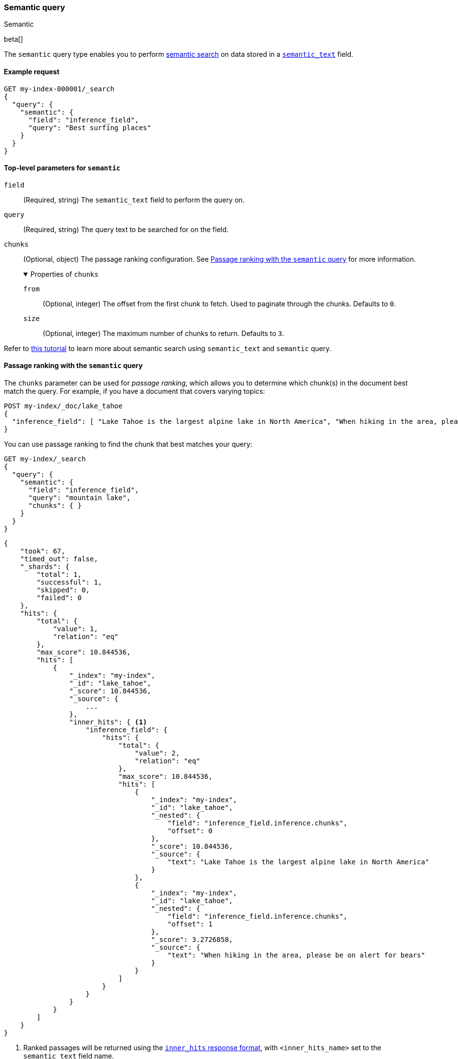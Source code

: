 [[query-dsl-semantic-query]]
=== Semantic query
++++
<titleabbrev>Semantic</titleabbrev>
++++

beta[]

The `semantic` query type enables you to perform <<semantic-search,semantic search>> on data stored in a <<semantic-text,`semantic_text`>> field.


[discrete]
[[semantic-query-example]]
==== Example request

[source,console]
------------------------------------------------------------
GET my-index-000001/_search
{
  "query": {
    "semantic": {
      "field": "inference_field",
      "query": "Best surfing places"
    }
  }
}
------------------------------------------------------------
// TEST[skip:TBD]


[discrete]
[[semantic-query-params]]
==== Top-level parameters for `semantic`

`field`::
(Required, string)
The `semantic_text` field to perform the query on.

`query`::
(Required, string)
The query text to be searched for on the field.

`chunks`::
(Optional, object)
The passage ranking configuration.
See <<semantic-query-passage-ranking, Passage ranking with the `semantic` query>> for more information.
+
.Properties of `chunks`
[%collapsible%open]
====
`from`::
(Optional, integer)
The offset from the first chunk to fetch.
Used to paginate through the chunks.
Defaults to `0`.

`size`::
(Optional, integer)
The maximum number of chunks to return.
Defaults to `3`.
====

Refer to <<semantic-search-semantic-text,this tutorial>> to learn more about semantic search using `semantic_text` and `semantic` query.

[discrete]
[[semantic-query-passage-ranking]]
==== Passage ranking with the `semantic` query
The `chunks` parameter can be used for _passage ranking_, which allows you to determine which chunk(s) in the document best match the query.
For example, if you have a document that covers varying topics:

[source,console]
------------------------------------------------------------
POST my-index/_doc/lake_tahoe
{
  "inference_field": [ "Lake Tahoe is the largest alpine lake in North America", "When hiking in the area, please be on alert for bears" ]
}
------------------------------------------------------------
// TEST[skip:TBD]

You can use passage ranking to find the chunk that best matches your query:

[source,console]
------------------------------------------------------------
GET my-index/_search
{
  "query": {
    "semantic": {
      "field": "inference_field",
      "query": "mountain lake",
      "chunks": { }
    }
  }
}
------------------------------------------------------------
// TEST[skip:TBD]

[source,console-result]
------------------------------------------------------------
{
    "took": 67,
    "timed_out": false,
    "_shards": {
        "total": 1,
        "successful": 1,
        "skipped": 0,
        "failed": 0
    },
    "hits": {
        "total": {
            "value": 1,
            "relation": "eq"
        },
        "max_score": 10.844536,
        "hits": [
            {
                "_index": "my-index",
                "_id": "lake_tahoe",
                "_score": 10.844536,
                "_source": {
                    ...
                },
                "inner_hits": { <1>
                    "inference_field": {
                        "hits": {
                            "total": {
                                "value": 2,
                                "relation": "eq"
                            },
                            "max_score": 10.844536,
                            "hits": [
                                {
                                    "_index": "my-index",
                                    "_id": "lake_tahoe",
                                    "_nested": {
                                        "field": "inference_field.inference.chunks",
                                        "offset": 0
                                    },
                                    "_score": 10.844536,
                                    "_source": {
                                        "text": "Lake Tahoe is the largest alpine lake in North America"
                                    }
                                },
                                {
                                    "_index": "my-index",
                                    "_id": "lake_tahoe",
                                    "_nested": {
                                        "field": "inference_field.inference.chunks",
                                        "offset": 1
                                    },
                                    "_score": 3.2726858,
                                    "_source": {
                                        "text": "When hiking in the area, please be on alert for bears"
                                    }
                                }
                            ]
                        }
                    }
                }
            }
        ]
    }
}
------------------------------------------------------------
<1> Ranked passages will be returned using the <<retrieve-inner-hits,`inner_hits` response format>>, with `<inner_hits_name>` set to the `semantic_text` field name.

By default, the top three matching chunks will be returned.
You can use the `size` parameter to control the number of chunks returned and the `from` parameter to page through the matching chunks:

[source,console]
------------------------------------------------------------
GET my-index/_search
{
  "query": {
    "semantic": {
      "field": "inference_field",
      "query": "mountain lake",
      "chunks": {
        "from": 1,
        "size": 1
      }
    }
  }
}
------------------------------------------------------------
// TEST[skip:TBD]

[source,console-result]
------------------------------------------------------------
{
    "took": 42,
    "timed_out": false,
    "_shards": {
        "total": 1,
        "successful": 1,
        "skipped": 0,
        "failed": 0
    },
    "hits": {
        "total": {
            "value": 1,
            "relation": "eq"
        },
        "max_score": 10.844536,
        "hits": [
            {
                "_index": "my-index",
                "_id": "lake_tahoe",
                "_score": 10.844536,
                "_source": {
                    ...
                },
                "inner_hits": {
                    "inference_field": {
                        "hits": {
                            "total": {
                                "value": 2,
                                "relation": "eq"
                            },
                            "max_score": 10.844536,
                            "hits": [
                                {
                                    "_index": "my-index",
                                    "_id": "lake_tahoe",
                                    "_nested": {
                                        "field": "inference_field.inference.chunks",
                                        "offset": 1
                                    },
                                    "_score": 3.2726858,
                                    "_source": {
                                        "text": "When hiking in the area, please be on alert for bears"
                                    }
                                }
                            ]
                        }
                    }
                }
            }
        ]
    }
}
------------------------------------------------------------

[discrete]
[[hybrid-search-semantic]]
==== Hybrid search with the `semantic` query

The `semantic` query can be used as a part of a hybrid search where the `semantic` query is combined with lexical queries.
For example, the query below finds documents with the `title` field matching "mountain lake", and combines them with results from a semantic search on the field `title_semantic`, that is a `semantic_text` field.
The combined documents are then scored, and the top 3 top scored documents are returned.

[source,console]
------------------------------------------------------------
POST my-index/_search
{
  "size" : 3,
  "query": {
    "bool": {
      "should": [
        {
          "match": {
            "title": {
              "query": "mountain lake",
              "boost": 1
            }
          }
        },
        {
          "semantic": {
            "field": "title_semantic",
            "query": "mountain lake",
            "boost": 2
          }
        }
      ]
    }
  }
}
------------------------------------------------------------
// TEST[skip:TBD]

You can also use semantic_text as part of <<rrf,Reciprocal Rank Fusion>> to make ranking relevant results easier:

[source,console]
------------------------------------------------------------
GET my-index/_search
{
  "retriever": {
    "rrf": {
      "retrievers": [
        {
          "standard": {
            "query": {
              "term": {
                "text": "shoes"
              }
            }
          }
        },
        {
          "standard": {
            "query": {
              "semantic": {
                "field": "semantic_field",
                "query": "shoes"
              }
            }
          }
        }
      ],
      "rank_window_size": 50,
      "rank_constant": 20
    }
  }
}
------------------------------------------------------------
// TEST[skip:TBD]


[discrete]
[[advanced-search]]
=== Advanced search on `semantic_text` fields

The `semantic` query uses default settings for searching on `semantic_text` fields for ease of use.
If you want to fine-tune a search on a `semantic_text` field, you need to know the task type used by the `inference_id` configured in `semantic_text`.
You can find the task type using the <<get-inference-api>>, and check the `task_type` associated with the {infer} service.
Depending on the `task_type`, use either the <<query-dsl-sparse-vector-query,`sparse_vector`>> or the <<query-dsl-knn-query,`knn`>> query for greater flexibility and customization.

NOTE: While it is possible to use the `sparse_vector` query or the `knn` query
on a `semantic_text` field, it is not supported to use the `semantic_query` on a
`sparse_vector` or `dense_vector` field type.


[discrete]
[[search-sparse-inference]]
==== Search with `sparse_embedding` inference

When the {infer} endpoint uses a `sparse_embedding` model, you can use a <<query-dsl-sparse-vector-query,`sparse_vector` query>> on a <<semantic-text,`semantic_text`>> field in the following way:

[source,console]
------------------------------------------------------------
GET test-index/_search
{
  "query": {
    "nested": {
      "path": "inference_field.inference.chunks",
      "query": {
        "sparse_vector": {
          "field": "inference_field.inference.chunks.embeddings",
          "inference_id": "my-inference-id",
          "query": "mountain lake"
        }
      }
    }
  }
}
------------------------------------------------------------
// TEST[skip:TBD]

You can customize the `sparse_vector` query to include specific settings, like <<sparse-vector-query-with-pruning-config-and-rescore-example,pruning configuration>>.


[discrete]
[[search-text-inferece]]
==== Search with `text_embedding` inference

When the {infer} endpoint uses a `text_embedding` model, you can use a <<query-dsl-knn-query,`knn` query>> on a `semantic_text` field in the following way:

[source,console]
------------------------------------------------------------
GET test-index/_search
{
  "query": {
    "nested": {
      "path": "inference_field.inference.chunks",
      "query": {
        "knn": {
          "field": "inference_field.inference.chunks.embeddings",
          "query_vector_builder": {
            "text_embedding": {
              "model_id": "my_inference_id",
	      "model_text": "mountain lake"
            }
          }
        }
      }
    }
  }
}
------------------------------------------------------------
// TEST[skip:TBD]

You can customize the `knn` query to include specific settings, like `num_candidates` and `k`.
